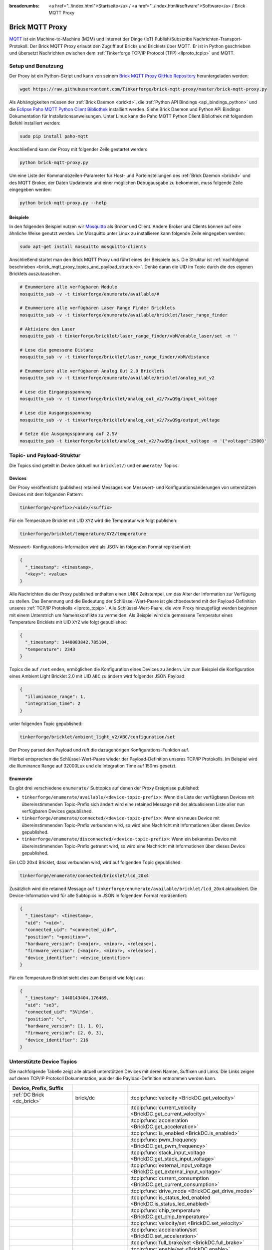 
:breadcrumbs: <a href="../index.html">Startseite</a> / <a href="../index.html#software">Software</a> / Brick MQTT Proxy

.. _brick_mqtt_proxy:

Brick MQTT Proxy
================

`MQTT <http://mqtt.org/>`__ ist ein Machine-to-Machine (M2M) und Internet der 
Dinge (IoT) Publish/Subscribe Nachrichten-Transport-Protokoll. Der Brick MQTT
Proxy erlaubt den Zugriff auf Bricks und Bricklets über MQTT. Er ist in Python
geschrieben und übersetzt Nachrichten zwischen dem 
:ref:`Tinkerforge TCP/IP Protocol (TFP) <llproto_tcpip>` und MQTT.

Setup und Benutzung
-------------------

Der Proxy ist ein Python-Skript und kann von seinem
`Brick MQTT Proxy GitHub Repository <https://github.com/Tinkerforge/brick-mqtt-proxy>`__
heruntergeladen werden:

.. code-block:: bash

  wget https://raw.githubusercontent.com/Tinkerforge/brick-mqtt-proxy/master/brick-mqtt-proxy.py

Als Abhängigkeiten müssen der :ref:`Brick Daemon <brickd>`, die
:ref:`Python API Bindings <api_bindings_python>` und die `Eclipse Paho MQTT
Python Client Bibliothek <https://pypi.python.org/pypi/paho-mqtt/1.1>`__
installiert werden. Siehe Brick Daemon und Python API Bindings Dokumentation
für Installationsanweisungen. Unter Linux kann die Paho MQTT Python Client
Bibliothek mit folgendem Befehl installiert werden:

.. code-block:: bash

  sudo pip install paho-mqtt

Anschließend kann der Proxy mit folgender Zeile gestartet werden:

.. code-block:: bash

  python brick-mqtt-proxy.py

Um eine Liste der Kommandozeilen-Parameter für Host- und Porteinstellungen des
:ref:`Brick Daemon <brickd>` und des MQTT Broker, der Daten Updaterate und
einer möglichen Debugausgabe zu bekommen, muss folgende Zeile eingegeben werden:

.. code-block:: bash

  python brick-mqtt-proxy.py --help


Beispiele
^^^^^^^^^

In den folgenden Beispiel nutzen wir
`Mosquitto <http://mosquitto.org/documentation/>`__ als Broker und Client. 
Andere Broker und Clients können auf eine ähnliche Weise genutzt werden. Um 
Mosquitto unter Linux zu installieren kann folgende Zeile eingegeben werden:

.. code-block:: bash

  sudo apt-get install mosquitto mosquitto-clients

Anschließend startet man den Brick MQTT Proxy und führt eines der Beispiele aus.
Die Struktur ist :ref:`nachfolgend beschrieben <brick_mqtt_proxy_topics_and_payload_structure>`.
Denke daran die UID im Topic durch die des eigenen Bricklets auszutauschen.

.. code-block:: bash

  # Enummeriere alle verfügbaren Module
  mosquitto_sub -v -t tinkerforge/enumerate/available/#

  # Enummeriere alle verfügbaren Laser Range Finder Bricklets
  mosquitto_sub -v -t tinkerforge/enumerate/available/bricklet/laser_range_finder

  # Aktiviere den Laser
  mosquitto_pub -t tinkerforge/bricklet/laser_range_finder/vbM/enable_laser/set -m ''

  # Lese die gemessene Distanz
  mosquitto_sub -v -t tinkerforge/bricklet/laser_range_finder/vbM/distance

  # Enummeriere alle verfügbaren Analog Out 2.0 Bricklets
  mosquitto_sub -v -t tinkerforge/enumerate/available/bricklet/analog_out_v2

  # Lese die Eingangsspannung
  mosquitto_sub -v -t tinkerforge/bricklet/analog_out_v2/7xwQ9g/input_voltage

  # Lese die Ausgangsspannung
  mosquitto_sub -v -t tinkerforge/bricklet/analog_out_v2/7xwQ9g/output_voltage

  # Setze die Ausgangsspannung auf 2.5V
  mosquitto_pub -t tinkerforge/bricklet/analog_out_v2/7xwQ9g/input_voltage -m '{"voltage":2500}'


.. _brick_mqtt_proxy_topics_and_payload_structure:

Topic- und Payload-Struktur
---------------------------

Die Topics sind geteilt in Device (aktuell nur ``bricklet/``) und
``enumerate/`` Topics.

Devices
^^^^^^^

Der Proxy veröffentlicht (publishes) retained Messages von Messwert- und
Konfigurationsänderungen von unterstützen Devices mit dem folgenden Pattern:

.. code-block:: none

  tinkerforge/<prefix>/<uid>/<suffix>

Für ein Temperature Bricklet mit UID ``XYZ`` wird die Temperatur wie folgt
publishen:

.. code-block:: none

  tinkerforge/bricklet/temperature/XYZ/temperature

Messwert- Konfigurations-Information wird als JSON im folgenden Format
repräsentiert:

.. code-block:: json

  {
    "_timestamp": <timestamp>,
    "<key>": <value>
  }

Alle Nachrichten die der Proxy published enthalten einen UNIX
Zeitstempel, um das Alter der Information zur Verfügung zu stellen. Das Benennung
und die Bedeutung der Schlüssel-Wert-Paare ist gleichbedeutend mit der
Payload-Definition unseres :ref:`TCP/IP Protokolls <llproto_tcpip>`.
Alle Schlüssel-Wert-Paare, die vom Proxy hinzugefügt werden beginnen mit einem
Unterstrich um Namenskonflikte zu vermeiden. Als Beispiel wird die gemessene 
Temperatur eines Temperature Bricklets mit UID ``XYZ`` wie folgt gepublished:

.. code-block:: json

  {
    "_timestamp": 1440083842.785104,
    "temperature": 2343
  }

Topics die auf ``/set`` enden, ermöglichen die Konfiguration eines Devices zu 
ändern. Um zum Beispiel die Konfiguration eines Ambient Light Bricklet 2.0 mit
UID ``ABC`` zu ändern wird folgender JSON Payload:

.. code-block:: json

  {
    "illuminance_range": 1,
    "integration_time": 2
  }

unter folgenden Topic gepublished:

.. code-block:: none

  tinkerforge/bricklet/ambient_light_v2/ABC/configuration/set

Der Proxy parsed den Payload und ruft die dazugehörigen Konfigurations-Funktion
auf.

Hierbei entsprechen die Schlüssel-Wert-Paare wieder der Payload-Definition
unseres TCP/IP  Protokolls. Im Beispiel wird die Illuminance Range auf 32000Lux
und die  Integration Time auf 150ms gesetzt.

Enumerate
^^^^^^^^^

Es gibt drei verschiedene ``enumerate/`` Subtopics auf denen der Proxy
Ereignisse published:

* ``tinkerforge/enumerate/available/<device-topic-prefix>``: Wenn die Liste der
  verfügbaren Devices mit übereinstimmenden Topic-Prefix sich ändert wird eine
  retained Message mit der aktualisieren Liste aller nun verfügbaren Devices
  gepublished.
* ``tinkerforge/enumerate/connected/<device-topic-prefix>``: Wenn ein neues 
  Device mit übereinstimmenden Topic-Prefix verbunden wird, so wird eine
  Nachricht mit Informationen über dieses Device gepublished.
* ``tinkerforge/enumerate/disconnected/<device-topic-prefix>``: Wenn ein 
  bekanntes Device mit übereinstimmenden Topic-Prefix getrennt wird, so
  wird eine Nachricht mit Informationen über dieses Device gepublished.

Ein LCD 20x4 Bricklet, dass verbunden wird, wird auf folgenden Topic gepublished:

.. code-block:: none

  tinkerforge/enumerate/connected/bricklet/lcd_20x4

Zusätzlich wird die
retained Message auf ``tinkerforge/enumerate/available/bricklet/lcd_20x4``
aktualisiert. Die Device-Information wird für alle Subtopics in JSON in 
folgendem Format repräsentiert:

.. code-block:: json

  {
    "_timestamp": <timestamp>,
    "uid": "<uid>",
    "connected_uid": "<connected_uid>",
    "position": "<position>",
    "hardware_version": [<major>, <minor>, <release>],
    "firmware_version": [<major>, <minor>, <release>],
    "device_identifier": <device_identifier>
  }

Für ein Temperature Bricklet sieht dies zum Beispiel wie folgt aus:

.. code-block:: json

  {
    "_timestamp": 1440143404.176469,
    "uid": "se3",
    "connected_uid": "5VihSm",
    "position": "c",
    "hardware_version": [1, 1, 0],
    "firmware_version": [2, 0, 3],
    "device_identifier": 216
  }


Unterstützte Device Topics
--------------------------

Die nachfolgende Tabelle zeigt alle aktuell unterstützen Devices mit deren
Namen, Suffixen und Links. Die Links zeigen auf deren TCP/IP Protokoll
Dokumentation, aus der die Payload-Definition entnommen werden kann.

.. csv-table::
 :header: Device, Prefix, Suffix
 :delim: |
 :widths: 30, 30, 40

 :ref:`DC Brick <dc_brick>`                                                     | brick/dc                             | :tcpip:func:`velocity <BrickDC.get_velocity>`
                                                                                |                                      | :tcpip:func:`current_velocity <BrickDC.get_current_velocity>`
                                                                                |                                      | :tcpip:func:`acceleration <BrickDC.get_acceleration>`
                                                                                |                                      | :tcpip:func:`is_enabled <BrickDC.is_enabled>`
                                                                                |                                      | :tcpip:func:`pwm_frequency <BrickDC.get_pwm_frequency>`
                                                                                |                                      | :tcpip:func:`stack_input_voltage <BrickDC.get_stack_input_voltage>`
                                                                                |                                      | :tcpip:func:`external_input_voltage <BrickDC.get_external_input_voltage>`
                                                                                |                                      | :tcpip:func:`current_consumption <BrickDC.get_current_consumption>`
                                                                                |                                      | :tcpip:func:`drive_mode <BrickDC.get_drive_mode>`
                                                                                |                                      | :tcpip:func:`is_status_led_enabled <BrickDC.is_status_led_enabled>`
                                                                                |                                      | :tcpip:func:`chip_temperature <BrickDC.get_chip_temperature>`
                                                                                |                                      | :tcpip:func:`velocity/set <BrickDC.set_velocity>`
                                                                                |                                      | :tcpip:func:`acceleration/set <BrickDC.set_acceleration>`
                                                                                |                                      | :tcpip:func:`full_brake/set <BrickDC.full_brake>`
                                                                                |                                      | :tcpip:func:`enable/set <BrickDC.enable>`
                                                                                |                                      | :tcpip:func:`disable/set <BrickDC.disable>`
                                                                                |                                      | :tcpip:func:`pwm_frequency/set <BrickDC.set_pwm_frequency>`
                                                                                |                                      | :tcpip:func:`drive_mode/set <BrickDC.set_drive_mode>`
                                                                                |                                      | :tcpip:func:`enable_status_led/set <BrickDC.enable_status_led>`
                                                                                |                                      | :tcpip:func:`disable_status_led/set <BrickDC.disable_status_led>`
                                                                                |                                      | :tcpip:func:`reset/set <BrickDC.reset>`

 :ref:`IMU Brick <imu_brick>`                                                   | brick/imu                            | :tcpip:func:`orientation <BrickIMU.get_orientation>`
                                                                                |                                      | :tcpip:func:`quaternion <BrickIMU.get_quaternion>`
                                                                                |                                      | :tcpip:func:`are_leds_on <BrickIMU.are_leds_on>`
                                                                                |                                      | :tcpip:func:`convergence_speed <BrickIMU.get_convergence_speed>`
                                                                                |                                      | :tcpip:func:`acceleration <BrickIMU.get_acceleration>`
                                                                                |                                      | :tcpip:func:`magnetic_field <BrickIMU.get_magnetic_field>`
                                                                                |                                      | :tcpip:func:`angular_velocity <BrickIMU.get_angular_velocity>`
                                                                                |                                      | :tcpip:func:`all_data <BrickIMU.get_all_data>`
                                                                                |                                      | :tcpip:func:`imu_temperature <BrickIMU.get_imu_temperature>`
                                                                                |                                      | :tcpip:func:`acceleration_range <BrickIMU.get_acceleration_range>`
                                                                                |                                      | :tcpip:func:`magnetometer_range <BrickIMU.get_magnetometer_range>`
                                                                                |                                      | :tcpip:func:`get_calibration/set <BrickIMU.get_calibration>`
                                                                                |                                      | :tcpip:func:`is_orientation_calculation_on <BrickIMU.is_orientation_calculation_on>`
                                                                                |                                      | :tcpip:func:`is_status_led_enabled <BrickIMU.is_status_led_enabled>`
                                                                                |                                      | :tcpip:func:`chip_temperature <BrickIMU.get_chip_temperature>`
                                                                                |                                      | :tcpip:func:`leds_on/set <BrickIMU.leds_on>`
                                                                                |                                      | :tcpip:func:`leds_off/set <BrickIMU.leds_off>`
                                                                                |                                      | :tcpip:func:`convergence_speed/set <BrickIMU.set_convergence_speed>`
                                                                                |                                      | :tcpip:func:`acceleration_range/set <BrickIMU.set_acceleration_range>`
                                                                                |                                      | :tcpip:func:`magnetometer_range/set <BrickIMU.set_magnetometer_range>`
                                                                                |                                      | :tcpip:func:`calibration/set <BrickIMU.set_calibration>`
                                                                                |                                      | :tcpip:func:`orientation_calculation_on/set <BrickIMU.orientation_calculation_on>`
                                                                                |                                      | :tcpip:func:`orientation_calculation_off/set <BrickIMU.orientation_calculation_off>`
                                                                                |                                      | :tcpip:func:`enable_status_led/set <BrickIMU.enable_status_led>`
                                                                                |                                      | :tcpip:func:`disable_status_led/set <BrickIMU.disable_status_led>`

 :ref:`IMUV2 Brick <imu_v2_brick>`                                              | brick/imu_v2                         | :tcpip:func:`orientation <BrickIMUV2.get_orientation>`
                                                                                |                                      | :tcpip:func:`linear_acceleration <BrickIMUV2.get_linear_acceleration>`
                                                                                |                                      | :tcpip:func:`gravity_vector <BrickIMUV2.get_gravity_vector>`
                                                                                |                                      | :tcpip:func:`quaternion <BrickIMUV2.get_quaternion>`
                                                                                |                                      | :tcpip:func:`all_data <BrickIMUV2.get_all_data>`
                                                                                |                                      | :tcpip:func:`are_leds_on <BrickIMUV2.are_leds_on>`
                                                                                |                                      | :tcpip:func:`acceleration <BrickIMUV2.get_acceleration>`
                                                                                |                                      | :tcpip:func:`magnetic_field <BrickIMUV2.get_magnetic_field>`
                                                                                |                                      | :tcpip:func:`angular_velocity <BrickIMUV2.get_angular_velocity>`
                                                                                |                                      | :tcpip:func:`temperature <BrickIMUV2.get_temperature>`
                                                                                |                                      | :tcpip:func:`sensor_configuration <BrickIMUV2.get_sensor_configuration>`
                                                                                |                                      | :tcpip:func:`sensor_fusion_mode <BrickIMUV2.get_sensor_fusion_mode>`
                                                                                |                                      | :tcpip:func:`is_status_led_enabled <BrickIMUV2.is_status_led_enabled>`
                                                                                |                                      | :tcpip:func:`chip_temperature <BrickIMUV2.get_chip_temperature>`
                                                                                |                                      | :tcpip:func:`leds_on/set <BrickIMUV2.leds_on>`
                                                                                |                                      | :tcpip:func:`leds_off/set <BrickIMUV2.leds_off>`
                                                                                |                                      | :tcpip:func:`sensor_configuration/set <BrickIMUV2.set_sensor_configuration>`
                                                                                |                                      | :tcpip:func:`sensor_fusion_mode/set <BrickIMUV2.set_sensor_fusion_mode>`
                                                                                |                                      | :tcpip:func:`enable_status_led/set <BrickIMUV2.enable_status_led>`
                                                                                |                                      | :tcpip:func:`disable_status_led/set <BrickIMUV2.disable_status_led>`
                                                                                |                                      | :tcpip:func:`reset/set <BrickIMUV2.reset>`

 :ref:`Master Brick <master_brick>`                                             | brick/master                         | :tcpip:func:`stack_voltage <BrickMaster.get_stack_voltage>`
                                                                                |                                      | :tcpip:func:`stack_current <BrickMaster.get_stack_current>`
                                                                                |                                      | :tcpip:func:`usb_voltage <BrickMaster.get_usb_voltage>`
                                                                                |                                      | :tcpip:func:`connection_type <BrickMaster.get_connection_type>`
                                                                                |                                      | :tcpip:func:`is_status_led_enabled <BrickMaster.is_status_led_enabled>`
                                                                                |                                      | :tcpip:func:`chip_temperature <BrickMaster.get_chip_temperature>`
                                                                                |                                      | :tcpip:func:`enable_status_led/set <BrickMaster.enable_status_led>`
                                                                                |                                      | :tcpip:func:`disable_status_led/set <BrickMaster.disable_status_led>`
                                                                                |                                      | :tcpip:func:`reset/set <BrickMaster.reset>`

 :ref:`Servo Brick <servo_brick>`                                               | brick/servo                          | :tcpip:func:`is_enabled <BrickServo.is_enabled>`
                                                                                |                                      | :tcpip:func:`position <BrickServo.get_position>`
                                                                                |                                      | :tcpip:func:`current_position <BrickServo.get_current_position>`
                                                                                |                                      | :tcpip:func:`velocity <BrickServo.get_velocity>`
                                                                                |                                      | :tcpip:func:`current_velocity <BrickServo.get_current_velocity>`
                                                                                |                                      | :tcpip:func:`acceleration <BrickServo.get_acceleration>`
                                                                                |                                      | :tcpip:func:`output_voltage <BrickServo.get_output_voltage>`
                                                                                |                                      | :tcpip:func:`pulse_width <BrickServo.get_pulse_width>`
                                                                                |                                      | :tcpip:func:`degree <BrickServo.get_degree>`
                                                                                |                                      | :tcpip:func:`period <BrickServo.get_period>`
                                                                                |                                      | :tcpip:func:`servo_current <BrickServo.get_servo_current>`
                                                                                |                                      | :tcpip:func:`overall_current <BrickServo.get_overall_current>`
                                                                                |                                      | :tcpip:func:`stack_input_voltage <BrickServo.get_stack_input_voltage>`
                                                                                |                                      | :tcpip:func:`external_input_voltage <BrickServo.get_external_input_voltage>`
                                                                                |                                      | :tcpip:func:`is_status_led_enabled <BrickServo.is_status_led_enabled>`
                                                                                |                                      | :tcpip:func:`chip_temperature <BrickServo.get_chip_temperature>`
                                                                                |                                      | :tcpip:func:`enable/set <BrickServo.enable>`
                                                                                |                                      | :tcpip:func:`disable/set <BrickServo.disable>`
                                                                                |                                      | :tcpip:func:`position/set <BrickServo.set_position>`
                                                                                |                                      | :tcpip:func:`velocity/set <BrickServo.set_velocity>`
                                                                                |                                      | :tcpip:func:`acceleration/set <BrickServo.set_acceleration>`
                                                                                |                                      | :tcpip:func:`output_voltage/set <BrickServo.set_output_voltage>`
                                                                                |                                      | :tcpip:func:`pulse_width/set <BrickServo.set_pulse_width>`
                                                                                |                                      | :tcpip:func:`degree/set <BrickServo.set_degree>`
                                                                                |                                      | :tcpip:func:`period/set <BrickServo.set_period>`
                                                                                |                                      | :tcpip:func:`enable_status_led/set <BrickServo.enable_status_led>`
                                                                                |                                      | :tcpip:func:`disable_status_led/set <BrickServo.disable_status_led>`
                                                                                |                                      | :tcpip:func:`reset/set <BrickServo.reset>`

 :ref:`Silent Stepper Brick <silent_stepper_brick>`                             | brick/silent_stepper                 | :tcpip:func:`max_velocity <BrickSilentStepper.get_max_velocity>`
                                                                                |                                      | :tcpip:func:`current_velocity <BrickSilentStepper.get_current_velocity>`
                                                                                |                                      | :tcpip:func:`speed_ramping <BrickSilentStepper.get_speed_ramping>`
                                                                                |                                      | :tcpip:func:`steps <BrickSilentStepper.get_steps>`
                                                                                |                                      | :tcpip:func:`remaining_steps <BrickSilentStepper.get_remaining_steps>`
                                                                                |                                      | :tcpip:func:`motor_current <BrickSilentStepper.get_motor_current>`
                                                                                |                                      | :tcpip:func:`is_enabled <BrickSilentStepper.is_enabled>`
                                                                                |                                      | :tcpip:func:`basic_configuration <BrickSilentStepper.get_basic_configuration>`
                                                                                |                                      | :tcpip:func:`current_position <BrickSilentStepper.get_current_position>`
                                                                                |                                      | :tcpip:func:`target_position <BrickSilentStepper.get_target_position>`
                                                                                |                                      | :tcpip:func:`step_configuration <BrickSilentStepper.get_step_configuration>`
                                                                                |                                      | :tcpip:func:`stack_input_voltage <BrickSilentStepper.get_stack_input_voltage>`
                                                                                |                                      | :tcpip:func:`external_input_voltage <BrickSilentStepper.get_external_input_voltage>`
                                                                                |                                      | :tcpip:func:`spreadcycle_configuration <BrickSilentStepper.get_spreadcycle_configuration>`
                                                                                |                                      | :tcpip:func:`stealth_configuration <BrickSilentStepper.get_stealth_configuration>`
                                                                                |                                      | :tcpip:func:`coolstep_configuration <BrickSilentStepper.get_coolstep_configuration>`
                                                                                |                                      | :tcpip:func:`misc_configuration <BrickSilentStepper.get_misc_configuration>`
                                                                                |                                      | :tcpip:func:`driver_status <BrickSilentStepper.get_driver_status>`
                                                                                |                                      | :tcpip:func:`time_base <BrickSilentStepper.get_time_base>`
                                                                                |                                      | :tcpip:func:`all_data <BrickSilentStepper.get_all_data>`
                                                                                |                                      | :tcpip:func:`is_status_led_enabled <BrickSilentStepper.is_status_led_enabled>`
                                                                                |                                      | :tcpip:func:`chip_temperature <BrickSilentStepper.get_chip_temperature>`
                                                                                |                                      | :tcpip:func:`max_velocity/set <BrickSilentStepper.set_max_velocity>`
                                                                                |                                      | :tcpip:func:`speed_ramping/set <BrickSilentStepper.set_speed_ramping>`
                                                                                |                                      | :tcpip:func:`full_brake/set <BrickSilentStepper.full_brake>`
                                                                                |                                      | :tcpip:func:`steps/set <BrickSilentStepper.set_steps>`
                                                                                |                                      | :tcpip:func:`drive_forward/set <BrickSilentStepper.drive_forward>`
                                                                                |                                      | :tcpip:func:`drive_backward/set <BrickSilentStepper.drive_backward>`
                                                                                |                                      | :tcpip:func:`stop/set <BrickSilentStepper.stop>`
                                                                                |                                      | :tcpip:func:`motor_current/set <BrickSilentStepper.set_motor_current>`
                                                                                |                                      | :tcpip:func:`enable/set <BrickSilentStepper.enable>`
                                                                                |                                      | :tcpip:func:`disable/set <BrickSilentStepper.disable>`
                                                                                |                                      | :tcpip:func:`basic_configuration/set <BrickSilentStepper.set_basic_configuration>`
                                                                                |                                      | :tcpip:func:`current_position/set <BrickSilentStepper.set_current_position>`
                                                                                |                                      | :tcpip:func:`target_position/set <BrickSilentStepper.set_target_position>`
                                                                                |                                      | :tcpip:func:`step_configuration/set <BrickSilentStepper.set_step_configuration>`
                                                                                |                                      | :tcpip:func:`spreadcycle_configuration/set <BrickSilentStepper.set_spreadcycle_configuration>`
                                                                                |                                      | :tcpip:func:`stealth_configuration/set <BrickSilentStepper.set_stealth_configuration>`
                                                                                |                                      | :tcpip:func:`coolstep_configuration/set <BrickSilentStepper.set_coolstep_configuration>`
                                                                                |                                      | :tcpip:func:`misc_configuration/set <BrickSilentStepper.set_misc_configuration>`
                                                                                |                                      | :tcpip:func:`time_base/set <BrickSilentStepper.set_time_base>`
                                                                                |                                      | :tcpip:func:`enable_status_led/set <BrickSilentStepper.enable_status_led>`
                                                                                |                                      | :tcpip:func:`disable_status_led/set <BrickSilentStepper.disable_status_led>`
                                                                                |                                      | :tcpip:func:`reset/set <BrickSilentStepper.reset>`

:ref:`Stepper Brick <stepper_brick>`                                            | brick/stepper                        | :tcpip:func:`max_velocity <BrickStepper.get_max_velocity>`
                                                                                |                                      | :tcpip:func:`current_velocity <BrickStepper.get_current_velocity>`
                                                                                |                                      | :tcpip:func:`speed_ramping <BrickStepper.get_speed_ramping>`
                                                                                |                                      | :tcpip:func:`steps <BrickStepper.get_steps>`
                                                                                |                                      | :tcpip:func:`remaining_steps <BrickStepper.get_remaining_steps>`
                                                                                |                                      | :tcpip:func:`motor_current <BrickStepper.get_motor_current>`
                                                                                |                                      | :tcpip:func:`is_enabled <BrickStepper.is_enabled>`
                                                                                |                                      | :tcpip:func:`current_position <BrickStepper.get_current_position>`
                                                                                |                                      | :tcpip:func:`target_position <BrickStepper.get_target_position>`
                                                                                |                                      | :tcpip:func:`step_mode <BrickStepper.get_step_mode>`
                                                                                |                                      | :tcpip:func:`stack_input_voltage <BrickStepper.get_stack_input_voltage>`
                                                                                |                                      | :tcpip:func:`external_input_voltage <BrickStepper.get_external_input_voltage>`
                                                                                |                                      | :tcpip:func:`current_consumption <BrickStepper.get_current_consumption>`
                                                                                |                                      | :tcpip:func:`decay <BrickStepper.get_decay>`
                                                                                |                                      | :tcpip:func:`is_sync_rect <BrickStepper.is_sync_rect>`
                                                                                |                                      | :tcpip:func:`time_base <BrickStepper.get_time_base>`
                                                                                |                                      | :tcpip:func:`all_data <BrickStepper.get_all_data>`
                                                                                |                                      | :tcpip:func:`is_status_led_enabled <BrickStepper.is_status_led_enabled>`
                                                                                |                                      | :tcpip:func:`chip_temperature <BrickStepper.get_chip_temperature>`
                                                                                |                                      | :tcpip:func:`max_velocity/set <BrickStepper.set_max_velocity>`
                                                                                |                                      | :tcpip:func:`speed_ramping/set <BrickStepper.set_speed_ramping>`
                                                                                |                                      | :tcpip:func:`full_brake/set <BrickStepper.full_brake>`
                                                                                |                                      | :tcpip:func:`steps/set <BrickStepper.set_steps>`
                                                                                |                                      | :tcpip:func:`drive_forward/set <BrickStepper.drive_forward>`
                                                                                |                                      | :tcpip:func:`drive_backward/set <BrickStepper.drive_backward>`
                                                                                |                                      | :tcpip:func:`stop/set <BrickStepper.stop>`
                                                                                |                                      | :tcpip:func:`motor_current/set <BrickStepper.set_motor_current>`
                                                                                |                                      | :tcpip:func:`enable/set <BrickStepper.enable>`
                                                                                |                                      | :tcpip:func:`disable/set <BrickStepper.disable>`
                                                                                |                                      | :tcpip:func:`current_position/set <BrickStepper.set_current_position>`
                                                                                |                                      | :tcpip:func:`target_position/set <BrickStepper.set_target_position>`
                                                                                |                                      | :tcpip:func:`step_mode/set <BrickStepper.set_step_mode>`
                                                                                |                                      | :tcpip:func:`decay/set <BrickStepper.set_decay>`
                                                                                |                                      | :tcpip:func:`sync_rect/set <BrickStepper.set_sync_rect>`
                                                                                |                                      | :tcpip:func:`time_base/set <BrickStepper.set_time_base>`
                                                                                |                                      | :tcpip:func:`enable_status_led/set <BrickStepper.enable_status_led>`
                                                                                |                                      | :tcpip:func:`disable_status_led/set <BrickStepper.disable_status_led>`
                                                                                |                                      | :tcpip:func:`reset/set <BrickStepper.reset>`

 :ref:`Accelerometer Bricklet <accelerometer_bricklet>`                         | bricklet/accelerometer               | :tcpip:func:`acceleration <BrickletAccelerometer.get_acceleration>`
                                                                                |                                      | :tcpip:func:`temperature <BrickletAccelerometer.get_temperature>`
                                                                                |                                      | :tcpip:func:`led_on <BrickletAccelerometer.is_led_on>`
                                                                                |                                      | :tcpip:func:`led_on/set <BrickletAccelerometer.led_on>`
                                                                                |                                      | :tcpip:func:`led_off/set <BrickletAccelerometer.led_off>`
                                                                                |                                      | :tcpip:func:`configuration <BrickletAccelerometer.get_configuration>`
                                                                                |                                      | :tcpip:func:`configuration/set <BrickletAccelerometer.set_configuration>`

 :ref:`Ambient Light Bricklet <ambient_light_bricklet>`                         | bricklet/ambient_light               | :tcpip:func:`illuminance <BrickletAmbientLight.get_illuminance>`

 :ref:`Ambient Light Bricklet 2.0 <ambient_light_v2_bricklet>`                  | bricklet/ambient_light_v2            | :tcpip:func:`illuminance <BrickletAmbientLightV2.get_illuminance>`
                                                                                |                                      | :tcpip:func:`configuration <BrickletAmbientLightV2.get_configuration>`
                                                                                |                                      | :tcpip:func:`configuration/set <BrickletAmbientLightV2.set_configuration>`

 :ref:`Analog In Bricklet <analog_in_bricklet>`                                 | bricklet/analog_in                   | :tcpip:func:`voltage <BrickletAnalogIn.get_voltage>`
                                                                                |                                      | :tcpip:func:`averaging <BrickletAnalogIn.get_averaging>`
                                                                                |                                      | :tcpip:func:`averaging/set <BrickletAnalogIn.set_averaging>`
                                                                                |                                      | :tcpip:func:`range <BrickletAnalogIn.get_range>`
                                                                                |                                      | :tcpip:func:`range/set <BrickletAnalogIn.set_range>`

 :ref:`Analog In Bricklet 2.0 <analog_in_v2_bricklet>`                          | bricklet/analog_in_v2                | :tcpip:func:`voltage <BrickletAnalogInV2.get_voltage>`
                                                                                |                                      | :tcpip:func:`moving_average <BrickletAnalogInV2.get_moving_average>`
                                                                                |                                      | :tcpip:func:`moving_average/set <BrickletAnalogInV2.set_moving_average>`

 :ref:`Analog Out Bricklet <analog_out_bricklet>`                               | bricklet/analog_out                  | :tcpip:func:`voltage <BrickletAnalogOut.get_voltage>`
                                                                                |                                      | :tcpip:func:`voltage/set <BrickletAnalogOut.set_voltage>`
                                                                                |                                      | :tcpip:func:`mode <BrickletAnalogOut.get_mode>`
                                                                                |                                      | :tcpip:func:`mode/set <BrickletAnalogOut.set_mode>`

 :ref:`Analog Out Bricklet 2.0 <analog_out_v2_bricklet>`                        | bricklet/analog_out_v2               | :tcpip:func:`output_voltage <BrickletAnalogOutV2.get_output_voltage>`
                                                                                |                                      | :tcpip:func:`output_voltage/set <BrickletAnalogOutV2.set_output_voltage>`
                                                                                |                                      | :tcpip:func:`input_voltage <BrickletAnalogOutV2.get_input_voltage>`

 :ref:`Barometer Bricklet <barometer_bricklet>`                                 | bricklet/barometer                   | :tcpip:func:`air_pressure <BrickletBarometer.get_air_pressure>`
                                                                                |                                      | :tcpip:func:`altitude <BrickletBarometer.get_altitude>`
                                                                                |                                      | :tcpip:func:`chip_temperature <BrickletBarometer.get_chip_temperature>`
                                                                                |                                      | :tcpip:func:`reference_air_pressure <BrickletBarometer.get_reference_air_pressure>`
                                                                                |                                      | :tcpip:func:`reference_air_pressure/set <BrickletBarometer.set_reference_air_pressure>`
                                                                                |                                      | :tcpip:func:`averaging <BrickletBarometer.get_averaging>`
                                                                                |                                      | :tcpip:func:`averaging/set <BrickletBarometer.set_averaging>`

 :ref:`CAN Bricklet <can_bricklet>`                                             | bricklet/can                         | :tcpip:func:`read_frame <BrickletCAN.read_frame>`
                                                                                |                                      | :tcpip:func:`configuration <BrickletCAN.get_configuration>`
                                                                                |                                      | :tcpip:func:`read_filter <BrickletCAN.get_read_filter>`
                                                                                |                                      | :tcpip:func:`error_log <BrickletCAN.get_error_log>`
                                                                                |                                      | :tcpip:func:`write_frame/set <BrickletCAN.write_frame>` (calls :tcpip:func:`write_frame <BrickletCAN.write_frame>` with the parameters provided by the *write_frame/set* topic and the output of the getter being published to the *write_frame* topic)
                                                                                |                                      | :tcpip:func:`configuration/set <BrickletCAN.set_configuration>`
                                                                                |                                      | :tcpip:func:`read_filter/set <BrickletCAN.set_read_filter>`

 :ref:`CO2 Bricklet <co2_bricklet>`                                             | bricklet/co2                         | :tcpip:func:`co2_concentration <BrickletCO2.get_co2_concentration>`

 :ref:`Current12 Bricklet <current12_bricklet>`                                 | bricklet/current12                   | :tcpip:func:`current <BrickletCurrent12.get_current>`
                                                                                |                                      | :tcpip:func:`over_current <BrickletCurrent12.is_over_current>`
                                                                                |                                      | :tcpip:func:`calibrate/set <BrickletCurrent12.calibrate>`

 :ref:`Current25 Bricklet <current25_bricklet>`                                 | bricklet/current25                   | :tcpip:func:`current <BrickletCurrent25.get_current>`
                                                                                |                                      | :tcpip:func:`over_current <BrickletCurrent25.is_over_current>`
                                                                                |                                      | :tcpip:func:`calibrate/set <BrickletCurrent25.calibrate>`

 :ref:`Distance IR Bricklet <distance_ir_bricklet>`                             | bricklet/distance_ir                 | :tcpip:func:`distance <BrickletDistanceIR.get_distance>`

 :ref:`Distance US Bricklet <distance_us_bricklet>`                             | bricklet/distance_us                 | :tcpip:func:`distance_value <BrickletDistanceUS.get_distance_value>`
                                                                                |                                      | :tcpip:func:`moving_average <BrickletDistanceUS.get_moving_average>`
                                                                                |                                      | :tcpip:func:`moving_average/set <BrickletDistanceUS.set_moving_average>`

 :ref:`DMX Bricklet <dmx_bricklet>`                                             | bricklet/dmx                         | :tcpip:func:`dmx_mode <BrickletDMX.get_dmx_mode>`
                                                                                |                                      | :tcpip:func:`read_frame <BrickletDMX.read_frame>`
                                                                                |                                      | :tcpip:func:`frame_duration <BrickletDMX.get_frame_duration>`
                                                                                |                                      | :tcpip:func:`frame_error_count <BrickletDMX.get_frame_error_count>`
                                                                                |                                      | :tcpip:func:`communication_led_config <BrickletDMX.get_communication_led_config>`
                                                                                |                                      | :tcpip:func:`error_led_config <BrickletDMX.get_error_led_config>`
                                                                                |                                      | :tcpip:func:`status_led_config <BrickletDMX.get_status_led_config>`
                                                                                |                                      | :tcpip:func:`chip_temperature <BrickletDMX.get_chip_temperature>`
                                                                                |                                      | :tcpip:func:`dmx_mode/set <BrickletDMX.set_dmx_mode>`
                                                                                |                                      | :tcpip:func:`write_frame/set <BrickletDMX.write_frame>`
                                                                                |                                      | :tcpip:func:`frame_duration/set <BrickletDMX.set_frame_duration>`
                                                                                |                                      | :tcpip:func:`communication_led_config/set <BrickletDMX.set_communication_led_config>`
                                                                                |                                      | :tcpip:func:`error_led_config/set <BrickletDMX.set_error_led_config>`
                                                                                |                                      | :tcpip:func:`status_led_config/set <BrickletDMX.set_status_led_config>`
                                                                                |                                      | :tcpip:func:`reset/set <BrickletDMX.reset>`

 :ref:`Dual Button Bricklet <dual_button_bricklet>`                             | bricklet/dual_button                 | :tcpip:func:`button_state <BrickletDualButton.get_button_state>`
                                                                                |                                      | :tcpip:func:`led_state <BrickletDualButton.get_led_state>`
                                                                                |                                      | :tcpip:func:`led_state/set <BrickletDualButton.set_led_state>`
                                                                                |                                      | :tcpip:func:`selected_led_state/set <BrickletDualButton.set_selected_led_state>`

 :ref:`Dual Relay Bricklet <dual_relay_bricklet>`                               | bricklet/dual_relay                  | :tcpip:func:`state <BrickletDualRelay.get_state>`
                                                                                |                                      | :tcpip:func:`state/set <BrickletDualRelay.set_state>`
                                                                                |                                      | :tcpip:func:`monoflop/set <BrickletDualRelay.set_monoflop>`
                                                                                |                                      | :tcpip:func:`selected_state/set <BrickletDualRelay.set_selected_state>`

 :ref:`Dust Detector Bricklet <dust_detector_bricklet>`                         | bricklet/dust_detector               | :tcpip:func:`dust_density <BrickletDustDetector.get_dust_density>`
                                                                                |                                      | :tcpip:func:`moving_average <BrickletDustDetector.get_moving_average>`
                                                                                |                                      | :tcpip:func:`moving_average/set <BrickletDustDetector.set_moving_average>`

 :ref:`GPS Bricklet <gps_bricklet>`                                             | bricklet/gps                         | :tcpip:func:`status <BrickletGPS.get_status>`
                                                                                |                                      | :tcpip:func:`coordinates <BrickletGPS.get_coordinates>`
                                                                                |                                      | :tcpip:func:`altitude <BrickletGPS.get_altitude>`
                                                                                |                                      | :tcpip:func:`motion <BrickletGPS.get_motion>`
                                                                                |                                      | :tcpip:func:`date_time <BrickletGPS.get_date_time>`
                                                                                |                                      | :tcpip:func:`restart/set <BrickletGPS.restart>`

 :ref:`GPS Bricklet 2.0 <gps_v2_bricklet>`                                      | bricklet/gps_v2                      | :tcpip:func:`coordinates <BrickletGPSV2.get_coordinates>`
                                                                                |                                      | :tcpip:func:`status <BrickletGPSV2.get_status>`
                                                                                |                                      | :tcpip:func:`altitude <BrickletGPSV2.get_altitude>`
                                                                                |                                      | :tcpip:func:`motion <BrickletGPSV2.get_motion>`
                                                                                |                                      | :tcpip:func:`date_time <BrickletGPSV2.get_date_time>`
                                                                                |                                      | :tcpip:func:`satellite_system_status <BrickletGPSV2.get_satellite_system_status>`
                                                                                |                                      | :tcpip:func:`fix_led_config <BrickletGPSV2.get_fix_led_config>`
                                                                                |                                      | :tcpip:func:`sbas_config <BrickletGPSV2.get_sbas_config>`
                                                                                |                                      | :tcpip:func:`status_led_config <BrickletGPSV2.get_status_led_config>`
                                                                                |                                      | :tcpip:func:`chip_temperature <BrickletGPSV2.get_chip_temperature>`
                                                                                |                                      | :tcpip:func:`get_satellite_status/set <BrickletGPSV2.get_satellite_status>` (calls :tcpip:func:`get_satellite_status <BrickletGPSV2.get_satellite_status>` with the parameters provided by the *get_satellite_status/set* topic and the output of the getter being published to the *satellite_status* topic)
                                                                                |                                      | :tcpip:func:`restart/set <BrickletGPSV2.restart>`
                                                                                |                                      | :tcpip:func:`fix_led_config/set <BrickletGPSV2.set_fix_led_config>`
                                                                                |                                      | :tcpip:func:`sbas_config/set <BrickletGPSV2.set_sbas_config>`
                                                                                |                                      | :tcpip:func:`status_led_config/set <BrickletGPSV2.set_status_led_config>`
                                                                                |                                      | :tcpip:func:`reset/set <BrickletGPSV2.reset>`

 :ref:`Hall Effect Bricklet <hall_effect_bricklet>`                             | bricklet/hall_effect                 | :tcpip:func:`value <BrickletHallEffect.get_value>`
                                                                                |                                      | :tcpip:func:`edge_count_config <BrickletHallEffect.get_edge_count_config>`
                                                                                |                                      | :tcpip:func:`edge_count_config/set <BrickletHallEffect.set_edge_count_config>`

 :ref:`Humidity Bricklet <humidity_bricklet>`                                   | bricklet/humidity                    | :tcpip:func:`humidity <BrickletHumidity.get_humidity>`

 :ref:`Humidity Bricklet 2.0 <humidity_v2_bricklet>`                            | bricklet/humidity_v2                 | :tcpip:func:`humidity <BrickletHumidityV2.get_humidity>`
                                                                                |                                      | :tcpip:func:`temperature <BrickletHumidityV2.get_temperature>`
                                                                                |                                      | :tcpip:func:`heater_config <BrickletHumidityV2.get_heater_configuration>`
                                                                                |                                      | :tcpip:func:`moving_average_configuration <BrickletHumidityV2.get_moving_average_configuration>`
                                                                                |                                      | :tcpip:func:`status_led_config <BrickletHumidityV2.get_status_led_config>`
                                                                                |                                      | :tcpip:func:`chip_temperature <BrickletHumidityV2.get_chip_temperature>`
                                                                                |                                      | :tcpip:func:`heater_configuration/set <BrickletHumidityV2.set_heater_configuration>`
                                                                                |                                      | :tcpip:func:`moving_average_configuration/set <BrickletHumidityV2.set_moving_average_configuration>`
                                                                                |                                      | :tcpip:func:`status_led_config/set <BrickletHumidityV2.set_status_led_config>`
                                                                                |                                      | :tcpip:func:`reset/set <BrickletHumidityV2.reset>`

 :ref:`Industrial Analog Out Bricklet <industrial_analog_out_bricklet>`         | bricklet/industrial_analog_out       | :tcpip:func:`voltage <BrickletIndustrialAnalogOut.get_voltage>`
                                                                                |                                      | :tcpip:func:`voltage/set <BrickletIndustrialAnalogOut.set_voltage>`
                                                                                |                                      | :tcpip:func:`current <BrickletIndustrialAnalogOut.get_current>`
                                                                                |                                      | :tcpip:func:`current/set <BrickletIndustrialAnalogOut.set_current>`
                                                                                |                                      | :tcpip:func:`configuration <BrickletIndustrialAnalogOut.get_configuration>`
                                                                                |                                      | :tcpip:func:`configuration/set <BrickletIndustrialAnalogOut.set_configuration>`
                                                                                |                                      | :tcpip:func:`enabled <BrickletIndustrialAnalogOut.is_enabled>`
                                                                                |                                      | :tcpip:func:`enable/set <BrickletIndustrialAnalogOut.enable>`
                                                                                |                                      | :tcpip:func:`disable/set <BrickletIndustrialAnalogOut.disable>`

 :ref:`Industrial Digital In 4 Bricklet <industrial_digital_in_4_bricklet>`     | bricklet/industrial_digital_in_4     | :tcpip:func:`value <BrickletIndustrialDigitalIn4.get_value>`
                                                                                |                                      | :tcpip:func:`edge_count_config/set <BrickletIndustrialDigitalIn4.set_edge_count_config>`
                                                                                |                                      | :tcpip:func:`available_for_group <BrickletIndustrialDigitalIn4.get_available_for_group>`
                                                                                |                                      | :tcpip:func:`group <BrickletIndustrialDigitalIn4.get_group>`
                                                                                |                                      | :tcpip:func:`group/set <BrickletIndustrialDigitalIn4.set_group>`

 :ref:`Industrial Digital Out 4 Bricklet <industrial_digital_in_4_bricklet>`    | bricklet/industrial_digital_out_4    | :tcpip:func:`value <BrickletIndustrialDigitalOut4.get_value>`
                                                                                |                                      | :tcpip:func:`value/set <BrickletIndustrialDigitalOut4.set_value>`
                                                                                |                                      | :tcpip:func:`selected_values/set <BrickletIndustrialDigitalOut4.set_selected_values>`
                                                                                |                                      | :tcpip:func:`monoflop/set <BrickletIndustrialDigitalOut4.set_monoflop>`
                                                                                |                                      | :tcpip:func:`available_for_group <BrickletIndustrialDigitalOut4.get_available_for_group>`
                                                                                |                                      | :tcpip:func:`group <BrickletIndustrialDigitalOut4.get_group>`
                                                                                |                                      | :tcpip:func:`group/set <BrickletIndustrialDigitalOut4.set_group>`

 :ref:`Industrial Dual 0-20mA Bricklet <industrial_dual_0_20ma_bricklet>`       | bricklet/industrial_dual_0_20ma      | :tcpip:func:`sample_rate <BrickletIndustrialDual020mA.get_sample_rate>`
                                                                                |                                      | :tcpip:func:`sample_rate/set <BrickletIndustrialDual020mA.set_sample_rate>`

 :ref:`Industrial Dual Analog In Bricklet <industrial_dual_analog_in_bricklet>` | bricklet/industrial_dual_analog_in   | :tcpip:func:`sample_rate <BrickletIndustrialDualAnalogIn.get_sample_rate>`
                                                                                |                                      | :tcpip:func:`sample_rate/set <BrickletIndustrialDualAnalogIn.set_sample_rate>`
                                                                                |                                      | :tcpip:func:`calibration <BrickletIndustrialDualAnalogIn.get_calibration>`
                                                                                |                                      | :tcpip:func:`calibration/set <BrickletIndustrialDualAnalogIn.set_calibration>`
                                                                                |                                      | :tcpip:func:`adc_values <BrickletIndustrialDualAnalogIn.get_adc_values>`

 :ref:`Industrial Quad Relay Bricklet <industrial_quad_relay_bricklet>`         | bricklet/industrial_quad_relay       | :tcpip:func:`value <BrickletIndustrialQuadRelay.get_value>`
                                                                                |                                      | :tcpip:func:`value/set <BrickletIndustrialQuadRelay.set_value>`
                                                                                |                                      | :tcpip:func:`selected_values/set <BrickletIndustrialQuadRelay.set_selected_values>`
                                                                                |                                      | :tcpip:func:`monoflop/set <BrickletIndustrialQuadRelay.set_monoflop>`
                                                                                |                                      | :tcpip:func:`available_for_group <BrickletIndustrialQuadRelay.get_available_for_group>`
                                                                                |                                      | :tcpip:func:`group <BrickletIndustrialQuadRelay.get_group>`
                                                                                |                                      | :tcpip:func:`group/set <BrickletIndustrialQuadRelay.set_group>`

 :ref:`IO-16 Bricklet <io16_bricklet>`                                          | bricklet/io16                        | :tcpip:func:`port <BrickletIO16.get_port>`
                                                                                |                                      | :tcpip:func:`port/set <BrickletIO16.set_port>`
                                                                                |                                      | :tcpip:func:`port_configuration <BrickletIO16.get_port_configuration>`
                                                                                |                                      | :tcpip:func:`port_configuration/set <BrickletIO16.set_port_configuration>`
                                                                                |                                      | :tcpip:func:`port_monoflop/set <BrickletIO16.set_port_monoflop>`
                                                                                |                                      | :tcpip:func:`selected_values/set <BrickletIO16.set_selected_values>`
                                                                                |                                      | :tcpip:func:`edge_count_config/set <BrickletIO16.set_edge_count_config>`

 :ref:`IO-4 Bricklet <io4_bricklet>`                                            | bricklet/io4                         | :tcpip:func:`value <BrickletIO4.get_value>`
                                                                                |                                      | :tcpip:func:`value/set <BrickletIO4.set_value>`
                                                                                |                                      | :tcpip:func:`configuration/set <BrickletIO4.set_configuration>`
                                                                                |                                      | :tcpip:func:`monoflop/set <BrickletIO4.set_monoflop>`
                                                                                |                                      | :tcpip:func:`selected_values/set <BrickletIO4.set_selected_values>`
                                                                                |                                      | :tcpip:func:`edge_count_config/set <BrickletIO4.set_edge_count_config>`

 :ref:`Joystick Bricklet <joystick_bricklet>`                                   | bricklet/joystick                    | :tcpip:func:`position <BrickletJoystick.get_position>`
                                                                                |                                      | :tcpip:func:`pressed <BrickletJoystick.is_pressed>`
                                                                                |                                      | :tcpip:func:`calibrate/set <BrickletJoystick.calibrate>`

 :ref:`Laser Range Finder Bricklet <laser_range_finder_bricklet>`               | bricklet/laser_range_finder          | :tcpip:func:`distance <BrickletLaserRangeFinder.get_distance>`
                                                                                |                                      | :tcpip:func:`velocity <BrickletLaserRangeFinder.get_velocity>`
                                                                                |                                      | :tcpip:func:`mode <BrickletLaserRangeFinder.get_mode>`
                                                                                |                                      | :tcpip:func:`mode/set <BrickletLaserRangeFinder.set_mode>`
                                                                                |                                      | :tcpip:func:`laser_enabled <BrickletLaserRangeFinder.is_laser_enabled>`
                                                                                |                                      | :tcpip:func:`enable_laser/set <BrickletLaserRangeFinder.enable_laser>`
                                                                                |                                      | :tcpip:func:`disable_laser/set <BrickletLaserRangeFinder.disable_laser>`
                                                                                |                                      | :tcpip:func:`moving_average <BrickletLaserRangeFinder.get_moving_average>`
                                                                                |                                      | :tcpip:func:`moving_average/set <BrickletLaserRangeFinder.set_moving_average>`

 :ref:`LCD 16x2 Bricklet <lcd_16x2_bricklet>`                                   | bricklet/lcd_16x2                    | :tcpip:func:`write_line/set <BrickletLCD16x2.write_line>`
                                                                                |                                      | :tcpip:func:`clear_display/set <BrickletLCD16x2.clear_display>`
                                                                                |                                      | :tcpip:func:`backlight_on <BrickletLCD16x2.is_backlight_on>`
                                                                                |                                      | :tcpip:func:`backlight_on/set <BrickletLCD16x2.backlight_on>`
                                                                                |                                      | :tcpip:func:`backlight_off/set <BrickletLCD16x2.backlight_off>`
                                                                                |                                      | :tcpip:func:`config <BrickletLCD16x2.get_config>`
                                                                                |                                      | :tcpip:func:`config/set <BrickletLCD16x2.set_config>`
                                                                                |                                      | :tcpip:func:`custom_character <BrickletLCD16x2.get_custom_character>`
                                                                                |                                      | :tcpip:func:`custom_character/set <BrickletLCD16x2.set_custom_character>`
                                                                                |                                      | :tcpip:func:`button_pressed <BrickletLCD16x2.is_button_pressed>`

 :ref:`LCD 20x4 Bricklet <lcd_20x4_bricklet>`                                   | bricklet/lcd_20x4                    | :tcpip:func:`write_line/set <BrickletLCD20x4.write_line>`
                                                                                |                                      | :tcpip:func:`clear_display/set <BrickletLCD20x4.clear_display>`
                                                                                |                                      | :tcpip:func:`backlight_on <BrickletLCD20x4.is_backlight_on>`
                                                                                |                                      | :tcpip:func:`backlight_on/set <BrickletLCD20x4.backlight_on>`
                                                                                |                                      | :tcpip:func:`backlight_off/set <BrickletLCD20x4.backlight_off>`
                                                                                |                                      | :tcpip:func:`config <BrickletLCD20x4.get_config>`
                                                                                |                                      | :tcpip:func:`config/set <BrickletLCD20x4.set_config>`
                                                                                |                                      | :tcpip:func:`custom_character <BrickletLCD20x4.get_custom_character>`
                                                                                |                                      | :tcpip:func:`custom_character/set <BrickletLCD20x4.set_custom_character>`
                                                                                |                                      | :tcpip:func:`button_pressed <BrickletLCD20x4.is_button_pressed>`
                                                                                |                                      | :tcpip:func:`default_text <BrickletLCD20x4.get_default_text>`
                                                                                |                                      | :tcpip:func:`default_text/set <BrickletLCD20x4.set_default_text>`
                                                                                |                                      | :tcpip:func:`default_text_counter <BrickletLCD20x4.get_default_text_counter>`
                                                                                |                                      | :tcpip:func:`default_text_counter/set <BrickletLCD20x4.set_default_text_counter>`

 :ref:`LED Strip Bricklet <led_strip_bricklet>`                                 | bricklet/led_strip                   | :tcpip:func:`rgb_values <BrickletLEDStrip.get_rgb_values>`
                                                                                |                                      | :tcpip:func:`rgb_values/set <BrickletLEDStrip.set_rgb_values>`
                                                                                |                                      | :tcpip:func:`frame_duration <BrickletLEDStrip.get_frame_duration>`
                                                                                |                                      | :tcpip:func:`frame_duration/set <BrickletLEDStrip.set_frame_duration>`
                                                                                |                                      | :tcpip:func:`supply_voltage <BrickletLEDStrip.get_supply_voltage>`
                                                                                |                                      | :tcpip:func:`clock_frequency <BrickletLEDStrip.get_clock_frequency>`
                                                                                |                                      | :tcpip:func:`clock_frequency/set <BrickletLEDStrip.set_clock_frequency>`
                                                                                |                                      | :tcpip:func:`chip_type <BrickletLEDStrip.get_chip_type>`
                                                                                |                                      | :tcpip:func:`chip_type/set <BrickletLEDStrip.set_chip_type>`

 :ref:`Line Bricklet <line_bricklet>`                                           | bricklet/line                        | :tcpip:func:`reflectivity <BrickletLine.get_reflectivity>`

 :ref:`Linear Poti Bricklet <line_bricklet>`                                    | bricklet/linear_poti                 | :tcpip:func:`position <BrickletLinearPoti.get_position>`

 :ref:`Load Cell Bricklet <load_cell_bricklet>`                                 | bricklet/load_cell                   | :tcpip:func:`weight <BrickletLoadCell.get_weight>`
                                                                                |                                      | :tcpip:func:`led_on <BrickletLoadCell.is_led_on>`
                                                                                |                                      | :tcpip:func:`led_on/set <BrickletLoadCell.led_on>`
                                                                                |                                      | :tcpip:func:`led_off/set <BrickletLoadCell.led_off>`
                                                                                |                                      | :tcpip:func:`moving_average <BrickletLoadCell.get_moving_average>`
                                                                                |                                      | :tcpip:func:`moving_average/set <BrickletLoadCell.set_moving_average>`
                                                                                |                                      | :tcpip:func:`configuration <BrickletLoadCell.get_configuration>`
                                                                                |                                      | :tcpip:func:`configuration/set <BrickletLoadCell.set_configuration>`
                                                                                |                                      | :tcpip:func:`tare/set <BrickletLoadCell.tare>`

 :ref:`Moisture Bricklet <moisture_bricklet>`                                   | bricklet/moisture                    | :tcpip:func:`moisture_value <BrickletMoisture.get_moisture_value>`
                                                                                |                                      | :tcpip:func:`moving_average <BrickletMoisture.get_moving_average>`
                                                                                |                                      | :tcpip:func:`moving_average/set <BrickletMoisture.set_moving_average>`

 :ref:`Motion Detector Bricklet <motion_detector_bricklet>`                     | bricklet/motion_detector             | :tcpip:func:`motion_detected <BrickletMotionDetector.get_motion_detected>`

 :ref:`Motorized Linear Poti Bricklet <motorized_linear_poti_bricklet>`         | bricklet/motorized_linear_poti       | :tcpip:func:`position <BrickletMotorizedLinearPoti.get_position>`
                                                                                |                                      | :tcpip:func:`motor_position <BrickletMotorizedLinearPoti.get_motor_position>`
                                                                                |                                      | :tcpip:func:`status_led_config <BrickletMotorizedLinearPoti.get_status_led_config>`
                                                                                |                                      | :tcpip:func:`chip_temperature <BrickletMotorizedLinearPoti.get_chip_temperature>`
                                                                                |                                      | :tcpip:func:`motor_position/set <BrickletMotorizedLinearPoti.set_motor_position>`
                                                                                |                                      | :tcpip:func:`calibrate/set <BrickletMotorizedLinearPoti.calibrate>`
                                                                                |                                      | :tcpip:func:`status_led_config/set <BrickletMotorizedLinearPoti.set_status_led_config>`
                                                                                |                                      | :tcpip:func:`reset/set <BrickletMotorizedLinearPoti.reset>`

 :ref:`Multi Touch Bricklet <multi_touch_bricklet>`                             | bricklet/multi_touch                 | :tcpip:func:`touch_state <BrickletMultiTouch.get_touch_state>`
                                                                                |                                      | :tcpip:func:`electrode_config <BrickletMultiTouch.get_electrode_config>`
                                                                                |                                      | :tcpip:func:`electrode_config/set <BrickletMultiTouch.set_electrode_config>`
                                                                                |                                      | :tcpip:func:`electrode_sensitivity <BrickletMultiTouch.get_electrode_sensitivity>`
                                                                                |                                      | :tcpip:func:`electrode_sensitivity/set <BrickletMultiTouch.set_electrode_sensitivity>`
                                                                                |                                      | :tcpip:func:`recalibrate/set <BrickletMultiTouch.recalibrate>`

 :ref:`NFC RFID Bricklet <nfc_rfid_bricklet>`                                   | bricklet/nfc_rfid                    | :tcpip:func:`tag_id <BrickletNFCRFID.get_tag_id>`
                                                                                |                                      | :tcpip:func:`state <BrickletNFCRFID.get_state>`
                                                                                |                                      | :tcpip:func:`page <BrickletNFCRFID.get_page>`
                                                                                |                                      | :tcpip:func:`request_tag_id/set <BrickletNFCRFID.request_tag_id>`
                                                                                |                                      | :tcpip:func:`authenticate_mifare_classic_page/set <BrickletNFCRFID.authenticate_mifare_classic_page>`
                                                                                |                                      | :tcpip:func:`write_page/set <BrickletNFCRFID.write_page>`
                                                                                |                                      | :tcpip:func:`request_page/set <BrickletNFCRFID.request_page>`

 :ref:`OLED 128x64 Bricklet <oled_128x64_bricklet>`                             | bricklet/oled_128x64                 | :tcpip:func:`write/set <BrickletOLED128x64.write>`
                                                                                |                                      | :tcpip:func:`new_window/set <BrickletOLED128x64.new_window>`
                                                                                |                                      | :tcpip:func:`clear_display/set <BrickletOLED128x64.clear_display>`
                                                                                |                                      | :tcpip:func:`write_line/set <BrickletOLED128x64.write_line>`
                                                                                |                                      | :tcpip:func:`display_configuration <BrickletOLED128x64.get_display_configuration>`
                                                                                |                                      | :tcpip:func:`display_configuration/set <BrickletOLED128x64.set_display_configuration>`

 :ref:`OLED 64x48 Bricklet <oled_64x48_bricklet>`                               | bricklet/oled_64x48                  | :tcpip:func:`write/set <BrickletOLED64x48.write>`
                                                                                |                                      | :tcpip:func:`new_window/set <BrickletOLED64x48.new_window>`
                                                                                |                                      | :tcpip:func:`clear_display/set <BrickletOLED64x48.clear_display>`
                                                                                |                                      | :tcpip:func:`write_line/set <BrickletOLED64x48.write_line>`
                                                                                |                                      | :tcpip:func:`display_configuration <BrickletOLED64x48.get_display_configuration>`
                                                                                |                                      | :tcpip:func:`display_configuration/set <BrickletOLED64x48.set_display_configuration>`

 :ref:`Piezo Buzzer Bricklet <piezo_buzzer_bricklet>`                           | bricklet/piezo_buzzer                | :tcpip:func:`beep/set <BrickletPiezoBuzzer.beep>`
                                                                                |                                      | :tcpip:func:`morse_code/set <BrickletPiezoBuzzer.morse_code>`

 :ref:`Piezo Speaker Bricklet <piezo_speaker_bricklet>`                         | bricklet/piezo_speaker               | :tcpip:func:`beep/set <BrickletPiezoSpeaker.beep>`
                                                                                |                                      | :tcpip:func:`morse_code/set <BrickletPiezoSpeaker.morse_code>`

 :ref:`PTC Bricklet <ptc_bricklet>`                                             | bricklet/ptc                         | :tcpip:func:`temperature <BrickletPTC.get_temperature>`
                                                                                |                                      | :tcpip:func:`resistance <BrickletPTC.get_resistance>`
                                                                                |                                      | :tcpip:func:`sensor_connected <BrickletPTC.is_sensor_connected>`
                                                                                |                                      | :tcpip:func:`wire_mode <BrickletPTC.get_wire_mode>`
                                                                                |                                      | :tcpip:func:`wire_mode/set <BrickletPTC.set_wire_mode>`
                                                                                |                                      | :tcpip:func:`noise_rejection_filter <BrickletPTC.get_noise_rejection_filter>`
                                                                                |                                      | :tcpip:func:`noise_rejection_filter/set <BrickletPTC.set_noise_rejection_filter>`

 :ref:`Real-Time Clock Bricklet <real_time_clock_bricklet>`                     | bricklet/real_time_clock             | :tcpip:func:`date_time <BrickletRealTimeClock.get_date_time>`
                                                                                |                                      | :tcpip:func:`date_time/set <BrickletRealTimeClock.set_date_time>`
                                                                                |                                      | :tcpip:func:`timestamp <BrickletRealTimeClock.get_timestamp>`
                                                                                |                                      | :tcpip:func:`offset <BrickletRealTimeClock.get_offset>`
                                                                                |                                      | :tcpip:func:`offset/set <BrickletRealTimeClock.set_offset>`

 :ref:`Remote Switch Bricklet <remote_switch_bricklet>`                         | bricklet/remote_switch               | :tcpip:func:`switching_state <BrickletRemoteSwitch.get_switching_state>`
                                                                                |                                      | :tcpip:func:`repeats <BrickletRemoteSwitch.get_repeats>`
                                                                                |                                      | :tcpip:func:`repeats/set <BrickletRemoteSwitch.set_repeats>`
                                                                                |                                      | :tcpip:func:`switch_socket_a/set <BrickletRemoteSwitch.switch_socket_a>`
                                                                                |                                      | :tcpip:func:`switch_socket_b/set <BrickletRemoteSwitch.switch_socket_b>`
                                                                                |                                      | :tcpip:func:`dim_socket_b/set <BrickletRemoteSwitch.dim_socket_b>`
                                                                                |                                      | :tcpip:func:`switch_socket_c/set <BrickletRemoteSwitch.switch_socket_c>`

 :ref:`RGB LED Bricklet <rgb_led_bricklet>`                                     | bricklet/rgb_led                     | :tcpip:func:`rgb_value <BrickletRGBLED.get_rgb_value>`
                                                                                |                                      | :tcpip:func:`rgb_value/set <BrickletRGBLED.set_rgb_value>`

 :ref:`RGB LED Button Bricklet <rgb_led_button_bricklet>`                       | bricklet/rgb_led_button              | :tcpip:func:`color <BrickletRGBLEDButton.get_color>`
                                                                                |                                      | :tcpip:func:`button_state <BrickletRGBLEDButton.get_button_state>`
                                                                                |                                      | :tcpip:func:`color_calibration <BrickletRGBLEDButton.get_color_calibration>`
                                                                                |                                      | :tcpip:func:`status_led_config <BrickletRGBLEDButton.get_status_led_config>`
                                                                                |                                      | :tcpip:func:`chip_temperature <BrickletRGBLEDButton.get_chip_temperature>`
                                                                                |                                      | :tcpip:func:`color/set <BrickletRGBLEDButton.set_color>`
                                                                                |                                      | :tcpip:func:`color_calibration/set <BrickletRGBLEDButton.set_color_calibration>`
                                                                                |                                      | :tcpip:func:`status_led_config/set <BrickletRGBLEDButton.set_status_led_config>`
                                                                                |                                      | :tcpip:func:`reset/set <BrickletRGBLEDButton.reset>`

 :ref:`RGB LED Matrix Bricklet <rgb_led_matrix_bricklet>`                       | bricklet/rgb_led_matrix              | :tcpip:func:`red <BrickletRGBLEDMatrix.get_red>`
                                                                                |                                      | :tcpip:func:`green <BrickletRGBLEDMatrix.get_green>`
                                                                                |                                      | :tcpip:func:`blue <BrickletRGBLEDMatrix.get_blue>`
                                                                                |                                      | :tcpip:func:`frame_duration <BrickletRGBLEDMatrix.get_frame_duration>`
                                                                                |                                      | :tcpip:func:`supply_voltage <BrickletRGBLEDMatrix.get_supply_voltage>`
                                                                                |                                      | :tcpip:func:`status_led_config <BrickletRGBLEDMatrix.get_status_led_config>`
                                                                                |                                      | :tcpip:func:`chip_temperature <BrickletRGBLEDMatrix.get_chip_temperature>`
                                                                                |                                      | :tcpip:func:`red/set <BrickletRGBLEDMatrix.set_blue>`
                                                                                |                                      | :tcpip:func:`green/set <BrickletRGBLEDMatrix.set_blue>`
                                                                                |                                      | :tcpip:func:`blue/set <BrickletRGBLEDMatrix.set_blue>`
                                                                                |                                      | :tcpip:func:`frame_duration/set <BrickletRGBLEDMatrix.set_frame_duration>`
                                                                                |                                      | :tcpip:func:`draw_frame/set <BrickletRGBLEDMatrix.draw_frame>`
                                                                                |                                      | :tcpip:func:`status_led_config/set <BrickletRGBLEDMatrix.set_status_led_config>`
                                                                                |                                      | :tcpip:func:`reset/set <BrickletRGBLEDMatrix.reset>`

 :ref:`Rotary Encoder Bricklet <rotary_encoder_bricklet>`                       | bricklet/rotary_encoder              | :tcpip:func:`count <BrickletRotaryEncoder.get_count>` (calls :tcpip:func:`get_count <BrickletRotaryEncoder.get_count>` with *false*)
                                                                                |                                      | :tcpip:func:`get_count/set <BrickletRotaryEncoder.get_count>` (calls :tcpip:func:`get_count <BrickletRotaryEncoder.get_count>` with the parameters provided by the *get_count/set* topic and the output of the getter being published to the *count* topic)
                                                                                |                                      | :tcpip:func:`pressed <BrickletRotaryEncoder.is_pressed>`

 :ref:`Rotary Poti Bricklet <rotary_poti_bricklet>`                             | bricklet/rotary_poti                 | :tcpip:func:`position <BrickletRotaryPoti.get_position>`

 :ref:`RS232 Bricklet <rs232_bricklet>`                                         | bricklet/rs232                       | :tcpip:func:`read <BrickletRS232.read>`
                                                                                |                                      | :tcpip:func:`configuration <BrickletRS232.get_configuration>`
                                                                                |                                      | :tcpip:func:`write/set <BrickletRS232.write>` (calls :tcpip:func:`write <BrickletRS232.write>` with the parameters provided by the *write/set* topic and the output of the getter being published to the *write* topic)
                                                                                |                                      | :tcpip:func:`configuration/set <BrickletRS232.set_configuration>`
                                                                                |                                      | :tcpip:func:`break_condition/set <BrickletRS232.set_break_condition>`

 :ref:`RS485 Bricklet <rs485_bricklet>`                                         | bricklet/rs485                       | :tcpip:func:`rs485_configuration <BrickletRS485.get_rs485_configuration>`
                                                                                |                                      | :tcpip:func:`modbus_configuration <BrickletRS485.get_modbus_configuration>`
                                                                                |                                      | :tcpip:func:`mode <BrickletRS485.get_mode>`
                                                                                |                                      | :tcpip:func:`communication_led_config <BrickletRS485.get_communication_led_config>`
                                                                                |                                      | :tcpip:func:`error_led_config <BrickletRS485.get_error_led_config>`
                                                                                |                                      | :tcpip:func:`buffer_config <BrickletRS485.get_buffer_config>`
                                                                                |                                      | :tcpip:func:`buffer_status <BrickletRS485.get_buffer_status>`
                                                                                |                                      | :tcpip:func:`error_count <BrickletRS485.get_error_count>`
                                                                                |                                      | :tcpip:func:`modbus_common_error_count <BrickletRS485.get_modbus_common_error_count>`
                                                                                |                                      | :tcpip:func:`status_led_config <BrickletRS485.get_status_led_config>`
                                                                                |                                      | :tcpip:func:`chip_temperature <BrickletRS485.get_chip_temperature>`
                                                                                |                                      | :tcpip:func:`write/set <BrickletRS485.write>` (calls :tcpip:func:`write <BrickletRS485.write>` with the parameters provided by the *write/set* topic and the output of the getter being published to the *write* topic)
                                                                                |                                      | :tcpip:func:`read/set <BrickletRS485.read>` (calls :tcpip:func:`read <BrickletRS485.read>` with the parameters provided by the *read/set* topic and the output of the getter being published to the *read* topic)
                                                                                |                                      | :tcpip:func:`rs485_configuration/set <BrickletRS485.set_rs485_configuration>`
                                                                                |                                      | :tcpip:func:`modbus_configuration/set <BrickletRS485.set_modbus_configuration>`
                                                                                |                                      | :tcpip:func:`mode/set <BrickletRS485.set_mode>`
                                                                                |                                      | :tcpip:func:`communication_led_config/set <BrickletRS485.set_communication_led_config>`
                                                                                |                                      | :tcpip:func:`error_led_config/set <BrickletRS485.set_error_led_config>`
                                                                                |                                      | :tcpip:func:`buffer_config/set <BrickletRS485.set_buffer_config>`
                                                                                |                                      | :tcpip:func:`status_led_config/set <BrickletRS485.set_status_led_config>`
                                                                                |                                      | :tcpip:func:`reset/set <BrickletRS485.reset>`

 :ref:`Solid State Relay Bricklet <solid_state_relay_bricklet>`                 | bricklet/solid_state_relay           | :tcpip:func:`state <BrickletSolidStateRelay.get_state>`
                                                                                |                                      | :tcpip:func:`state/set <BrickletSolidStateRelay.set_state>`
                                                                                |                                      | :tcpip:func:`monoflop <BrickletSolidStateRelay.get_monoflop>`
                                                                                |                                      | :tcpip:func:`monoflop/set <BrickletSolidStateRelay.set_monoflop>`


 :ref:`Sound Intensity Bricklet <sound_intensity_bricklet>`                     | bricklet/sound_intensity             | :tcpip:func:`intensity <BrickletSoundIntensity.get_intensity>`

 :ref:`Temperature Bricklet <temperature_bricklet>`                             | bricklet/temperature                 | :tcpip:func:`temperature <BrickletTemperature.get_temperature>`
                                                                                |                                      | :tcpip:func:`i2c_mode <BrickletTemperature.get_i2c_mode>`
                                                                                |                                      | :tcpip:func:`i2c_mode/set <BrickletTemperature.set_i2c_mode>`

 :ref:`Temperature IR Bricklet <temperature_ir_bricklet>`                       | bricklet/temperature_ir              | :tcpip:func:`ambient_temperature <BrickletTemperatureIR.get_ambient_temperature>`
                                                                                |                                      | :tcpip:func:`object_temperature <BrickletTemperatureIR.get_object_temperature>`
                                                                                |                                      | :tcpip:func:`emissivity <BrickletTemperatureIR.get_emissivity>`
                                                                                |                                      | :tcpip:func:`emissivity/set <BrickletTemperatureIR.set_emissivity>`

 :ref:`Thermal Imaging Bricklet <thermal_imaging_bricklet>`                     | bricklet/thermal_imaging             | :tcpip:func:`high_contrast_image <BrickletThermalImaging.get_high_contrast_image>`
                                                                                |                                      | :tcpip:func:`temperature_image <BrickletThermalImaging.get_>`
                                                                                |                                      | :tcpip:func:`statistics <BrickletThermalImaging.get_statistics>`
                                                                                |                                      | :tcpip:func:`resolution <BrickletThermalImaging.get_resolution>`
                                                                                |                                      | :tcpip:func:`spotmeter_config <BrickletThermalImaging.get_spotmeter_config>`
                                                                                |                                      | :tcpip:func:`high_contrast_config <BrickletThermalImaging.get_high_contrast_config>`
                                                                                |                                      | :tcpip:func:`status_led_config <BrickletThermalImaging.get_status_led_config>`
                                                                                |                                      | :tcpip:func:`chip_temperature <BrickletThermalImaging.get_chip_temperature>`
                                                                                |                                      | :tcpip:func:`image_transfer_config <BrickletThermalImaging.get_image_transfer_config>`
                                                                                |                                      | :tcpip:func:`resolution/set <BrickletThermalImaging.set_resolution>`
                                                                                |                                      | :tcpip:func:`spotmeter_config/set <BrickletThermalImaging.set_spotmeter_config>`
                                                                                |                                      | :tcpip:func:`high_contrast_config/set <BrickletThermalImaging.set_high_contrast_config>`
                                                                                |                                      | :tcpip:func:`status_led_config/set <BrickletThermalImaging.set_status_led_config>`
                                                                                |                                      | :tcpip:func:`reset/set <BrickletThermalImaging.reset>`
                                                                                |                                      | :tcpip:func:`image_transfer_config/set <BrickletThermalImaging.set_image_transfer_config>`

 :ref:`Thermocouple Bricklet <thermocouple_bricklet>`                           | bricklet/thermocouple                | :tcpip:func:`temperature <BrickletThermocouple.get_temperature>`
                                                                                |                                      | :tcpip:func:`configuration <BrickletThermocouple.get_configuration>`
                                                                                |                                      | :tcpip:func:`error_state <BrickletThermocouple.get_error_state>`
                                                                                |                                      | :tcpip:func:`configuration/set <BrickletThermocouple.set_configuration>`

 :ref:`Tilt Bricklet <tilt_bricklet>`                                           | bricklet/tilt                        | :tcpip:func:`tilt_state <BrickletTilt.get_tilt_state>`

 :ref:`UV Light Bricklet <uv_light_bricklet>`                                   | bricklet/uv_light                    | :tcpip:func:`uv_light <BrickletUVLight.get_uv_light>`

 :ref:`Voltage Bricklet <voltage_bricklet>`                                     | bricklet/voltage                     | :tcpip:func:`voltage <BrickletVoltage.get_voltage>`

 :ref:`Voltage/Current Bricklet <voltage_current_bricklet>`                     | bricklet/voltage_current             | :tcpip:func:`voltage <BrickletVoltageCurrent.get_voltage>`
                                                                                |                                      | :tcpip:func:`current <BrickletVoltageCurrent.get_current>`
                                                                                |                                      | :tcpip:func:`power <BrickletVoltageCurrent.get_power>`
                                                                                |                                      | :tcpip:func:`configuration <BrickletVoltageCurrent.get_configuration>`
                                                                                |                                      | :tcpip:func:`configuration/set <BrickletVoltageCurrent.set_configuration>`
                                                                                |                                      | :tcpip:func:`calibration <BrickletVoltageCurrent.get_calibration>`
                                                                                |                                      | :tcpip:func:`calibration/set <BrickletVoltageCurrent.set_calibration>`

Unterstützung für andere Bricks und Bricklets hinzufügen
--------------------------------------------------------

Der Brick MQTT Proxy wurde entwickelt um einfach für andere Bricks und Bricklets
erweiterbar zu sein. Im 
`Source des Python-Scripts <https://github.com/Tinkerforge/brick-mqtt-proxy/blob/master/brick-mqtt-proxy.py>`__
finden sich weitere Informationen dazu wie dies funktioniert. Um ein anderes 
Produkt hinzuzufügen muss nur eine eigene Proxy Klasse von ``DeviceProxy`` 
abgeleitet werden. Kommentare im Sourcecode beschreiben die notwendige Struktur.

